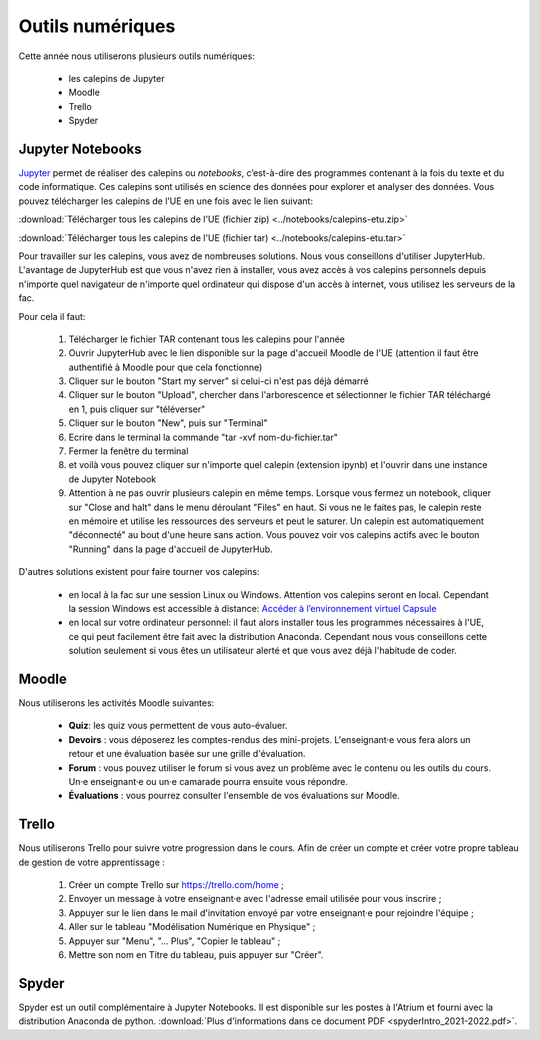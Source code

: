 Outils numériques
=================

Cette année nous utiliserons plusieurs outils numériques:

  - les calepins de Jupyter
  - Moodle
  - Trello
  - Spyder

Jupyter Notebooks
-----------------
`Jupyter <https://jupyter.org/>`_ permet de réaliser des calepins ou *notebooks*, c’est-à-dire des
programmes contenant à la fois du texte et du code informatique. Ces
calepins sont utilisés en science des données pour explorer et analyser des
données. Vous pouvez télécharger les calepins de l’UE en une fois
avec le lien suivant:

:download:`Télécharger tous les calepins de l'UE (fichier zip) <../notebooks/calepins-etu.zip>`

:download:`Télécharger tous les calepins de l'UE (fichier tar) <../notebooks/calepins-etu.tar>`

Pour travailler sur les calepins, vous avez de nombreuses solutions. Nous vous conseillons d'utiliser JupyterHub. L'avantage de JupyterHub est que vous n'avez rien à installer, vous avez accès à vos calepins personnels depuis n'importe quel navigateur de n'importe quel ordinateur qui dispose d'un accès à internet, vous utilisez les serveurs de la fac.

Pour cela il faut:

  1. Télécharger le fichier TAR contenant tous les calepins pour l'année
  2. Ouvrir JupyterHub avec le lien disponible sur la page d'accueil Moodle de l'UE (attention il faut être authentifié à Moodle pour que cela fonctionne)
  3. Cliquer sur le bouton "Start my server" si celui-ci n'est pas déjà démarré
  4. Cliquer sur le bouton "Upload", chercher dans l'arborescence et sélectionner le fichier TAR téléchargé en 1, puis cliquer sur "téléverser"
  5. Cliquer sur le bouton "New", puis sur "Terminal"
  6. Ecrire dans le terminal la commande "tar -xvf nom-du-fichier.tar"
  7. Fermer la fenêtre du terminal
  8. et voilà vous pouvez cliquer sur n'importe quel calepin (extension ipynb) et l'ouvrir dans une instance de Jupyter Notebook
  9. Attention à ne pas ouvrir plusieurs calepin en même temps. Lorsque vous fermez un notebook, cliquer sur "Close and halt" dans le menu déroulant "Files" en haut. Si vous ne le faites pas, le calepin reste en mémoire et utilise les ressources des serveurs et peut le saturer. Un calepin est automatiquement "déconnecté" au bout d'une heure sans action. Vous pouvez voir vos calepins actifs avec le bouton "Running" dans la page d'accueil de JupyterHub.

D'autres solutions existent pour faire tourner vos calepins:

  - en local à la fac sur une session Linux ou Windows. Attention vos calepins seront en local. Cependant la session Windows est accessible à distance: `Accéder à l’environnement virtuel Capsule <https://lutes.upmc.fr/bdl-ext.php>`_
  - en local sur votre ordinateur personnel: il faut alors installer tous les programmes nécessaires à l'UE, ce qui peut facilement être fait avec la distribution Anaconda. Cependant nous vous conseillons cette solution seulement si vous êtes un utilisateur alerté et que vous avez déjà l'habitude de coder.

Moodle
------
Nous utiliserons les activités Moodle suivantes:

  - **Quiz**: les quiz vous permettent de vous auto-évaluer.
  - **Devoirs** : vous déposerez les comptes-rendus des mini-projets. L'enseignant·e vous fera alors un retour et une évaluation basée sur une grille d'évaluation.
  - **Forum** : vous pouvez utiliser le forum si vous avez un problème avec le contenu ou les outils du cours. Un·e enseignant·e ou un·e camarade pourra ensuite vous répondre.
  - **Évaluations** : vous pourrez consulter l'ensemble de vos évaluations sur Moodle.

.. _`créer mon tableau de gestion de mon apprentissage`:

Trello
------
Nous utiliserons Trello pour suivre votre progression dans le cours. Afin de créer un compte et créer votre propre
tableau de gestion de votre apprentissage :

  1. Créer un compte Trello sur https://trello.com/home ;
  2. Envoyer un message à votre enseignant·e avec l'adresse email utilisée pour vous inscrire ;
  3. Appuyer sur le lien dans le mail d'invitation envoyé par votre enseignant·e pour rejoindre l'équipe ;
  4. Aller sur le tableau "Modélisation Numérique en Physique" ;
  5. Appuyer sur "Menu", "... Plus", "Copier le tableau" ;
  6. Mettre son nom en Titre du tableau, puis appuyer sur "Créer".

Spyder
------
Spyder est un outil complémentaire à Jupyter Notebooks. 
Il est disponible sur les postes à l'Atrium et fourni avec la distribution Anaconda de python. 
:download:`Plus d'informations dans ce document PDF <spyderIntro_2021-2022.pdf>`.